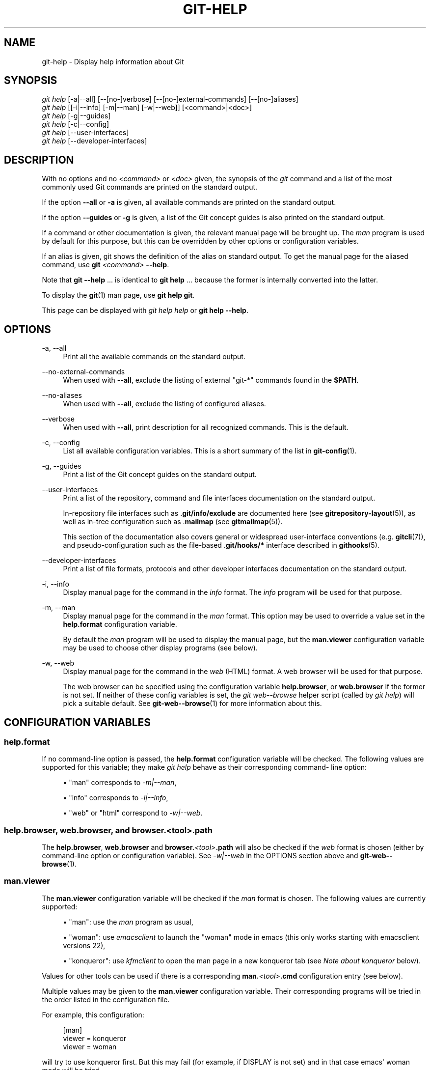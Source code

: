 '\" t
.\"     Title: git-help
.\"    Author: [FIXME: author] [see http://www.docbook.org/tdg5/en/html/author]
.\" Generator: DocBook XSL Stylesheets v1.79.2 <http://docbook.sf.net/>
.\"      Date: 2025-05-09
.\"    Manual: Git Manual
.\"    Source: Git 2.49.0.553.g7a1d2bd0a5
.\"  Language: English
.\"
.TH "GIT\-HELP" "1" "2025-05-09" "Git 2\&.49\&.0\&.553\&.g7a1d2b" "Git Manual"
.\" -----------------------------------------------------------------
.\" * Define some portability stuff
.\" -----------------------------------------------------------------
.\" ~~~~~~~~~~~~~~~~~~~~~~~~~~~~~~~~~~~~~~~~~~~~~~~~~~~~~~~~~~~~~~~~~
.\" http://bugs.debian.org/507673
.\" http://lists.gnu.org/archive/html/groff/2009-02/msg00013.html
.\" ~~~~~~~~~~~~~~~~~~~~~~~~~~~~~~~~~~~~~~~~~~~~~~~~~~~~~~~~~~~~~~~~~
.ie \n(.g .ds Aq \(aq
.el       .ds Aq '
.\" -----------------------------------------------------------------
.\" * set default formatting
.\" -----------------------------------------------------------------
.\" disable hyphenation
.nh
.\" disable justification (adjust text to left margin only)
.ad l
.\" -----------------------------------------------------------------
.\" * MAIN CONTENT STARTS HERE *
.\" -----------------------------------------------------------------
.SH "NAME"
git-help \- Display help information about Git
.SH "SYNOPSIS"
.sp
.nf
\fIgit help\fR [\-a|\-\-all] [\-\-[no\-]verbose] [\-\-[no\-]external\-commands] [\-\-[no\-]aliases]
\fIgit help\fR [[\-i|\-\-info] [\-m|\-\-man] [\-w|\-\-web]] [<command>|<doc>]
\fIgit help\fR [\-g|\-\-guides]
\fIgit help\fR [\-c|\-\-config]
\fIgit help\fR [\-\-user\-interfaces]
\fIgit help\fR [\-\-developer\-interfaces]
.fi
.SH "DESCRIPTION"
.sp
With no options and no \fI<command>\fR or \fI<doc>\fR given, the synopsis of the \fIgit\fR command and a list of the most commonly used Git commands are printed on the standard output\&.
.sp
If the option \fB\-\-all\fR or \fB\-a\fR is given, all available commands are printed on the standard output\&.
.sp
If the option \fB\-\-guides\fR or \fB\-g\fR is given, a list of the Git concept guides is also printed on the standard output\&.
.sp
If a command or other documentation is given, the relevant manual page will be brought up\&. The \fIman\fR program is used by default for this purpose, but this can be overridden by other options or configuration variables\&.
.sp
If an alias is given, git shows the definition of the alias on standard output\&. To get the manual page for the aliased command, use \fBgit\fR \fI<command>\fR \fB\-\-help\fR\&.
.sp
Note that \fBgit\fR \fB\-\-help\fR \&.\&.\&. is identical to \fBgit\fR \fBhelp\fR \&.\&.\&. because the former is internally converted into the latter\&.
.sp
To display the \fBgit\fR(1) man page, use \fBgit\fR \fBhelp\fR \fBgit\fR\&.
.sp
This page can be displayed with \fIgit help help\fR or \fBgit\fR \fBhelp\fR \fB\-\-help\fR\&.
.SH "OPTIONS"
.PP
\-a, \-\-all
.RS 4
Print all the available commands on the standard output\&.
.RE
.PP
\-\-no\-external\-commands
.RS 4
When used with
\fB\-\-all\fR, exclude the listing of external "git\-*" commands found in the
\fB$PATH\fR\&.
.RE
.PP
\-\-no\-aliases
.RS 4
When used with
\fB\-\-all\fR, exclude the listing of configured aliases\&.
.RE
.PP
\-\-verbose
.RS 4
When used with
\fB\-\-all\fR, print description for all recognized commands\&. This is the default\&.
.RE
.PP
\-c, \-\-config
.RS 4
List all available configuration variables\&. This is a short summary of the list in
\fBgit-config\fR(1)\&.
.RE
.PP
\-g, \-\-guides
.RS 4
Print a list of the Git concept guides on the standard output\&.
.RE
.PP
\-\-user\-interfaces
.RS 4
Print a list of the repository, command and file interfaces documentation on the standard output\&.
.sp
In\-repository file interfaces such as \&.\fBgit/info/exclude\fR
are documented here (see
\fBgitrepository-layout\fR(5)), as well as in\-tree configuration such as \&.\fBmailmap\fR
(see
\fBgitmailmap\fR(5))\&.
.sp
This section of the documentation also covers general or widespread user\-interface conventions (e\&.g\&.
\fBgitcli\fR(7)), and pseudo\-configuration such as the file\-based \&.\fBgit/hooks/*\fR
interface described in
\fBgithooks\fR(5)\&.
.RE
.PP
\-\-developer\-interfaces
.RS 4
Print a list of file formats, protocols and other developer interfaces documentation on the standard output\&.
.RE
.PP
\-i, \-\-info
.RS 4
Display manual page for the command in the
\fIinfo\fR
format\&. The
\fIinfo\fR
program will be used for that purpose\&.
.RE
.PP
\-m, \-\-man
.RS 4
Display manual page for the command in the
\fIman\fR
format\&. This option may be used to override a value set in the
\fBhelp\&.format\fR
configuration variable\&.
.sp
By default the
\fIman\fR
program will be used to display the manual page, but the
\fBman\&.viewer\fR
configuration variable may be used to choose other display programs (see below)\&.
.RE
.PP
\-w, \-\-web
.RS 4
Display manual page for the command in the
\fIweb\fR
(HTML) format\&. A web browser will be used for that purpose\&.
.sp
The web browser can be specified using the configuration variable
\fBhelp\&.browser\fR, or
\fBweb\&.browser\fR
if the former is not set\&. If neither of these config variables is set, the
\fIgit web\-\-browse\fR
helper script (called by
\fIgit help\fR) will pick a suitable default\&. See
\fBgit-web--browse\fR(1)
for more information about this\&.
.RE
.SH "CONFIGURATION VARIABLES"
.SS "help\&.format"
.sp
If no command\-line option is passed, the \fBhelp\&.format\fR configuration variable will be checked\&. The following values are supported for this variable; they make \fIgit help\fR behave as their corresponding command\- line option:
.sp
.RS 4
.ie n \{\
\h'-04'\(bu\h'+03'\c
.\}
.el \{\
.sp -1
.IP \(bu 2.3
.\}
"man" corresponds to
\fI\-m|\-\-man\fR,
.RE
.sp
.RS 4
.ie n \{\
\h'-04'\(bu\h'+03'\c
.\}
.el \{\
.sp -1
.IP \(bu 2.3
.\}
"info" corresponds to
\fI\-i|\-\-info\fR,
.RE
.sp
.RS 4
.ie n \{\
\h'-04'\(bu\h'+03'\c
.\}
.el \{\
.sp -1
.IP \(bu 2.3
.\}
"web" or "html" correspond to
\fI\-w|\-\-web\fR\&.
.RE
.SS "help\&.browser, web\&.browser, and browser\&.<tool>\&.path"
.sp
The \fBhelp\&.browser\fR, \fBweb\&.browser\fR and \fBbrowser\&.\fR\fI<tool>\fR\fB\&.path\fR will also be checked if the \fIweb\fR format is chosen (either by command\-line option or configuration variable)\&. See \fI\-w|\-\-web\fR in the OPTIONS section above and \fBgit-web--browse\fR(1)\&.
.SS "man\&.viewer"
.sp
The \fBman\&.viewer\fR configuration variable will be checked if the \fIman\fR format is chosen\&. The following values are currently supported:
.sp
.RS 4
.ie n \{\
\h'-04'\(bu\h'+03'\c
.\}
.el \{\
.sp -1
.IP \(bu 2.3
.\}
"man": use the
\fIman\fR
program as usual,
.RE
.sp
.RS 4
.ie n \{\
\h'-04'\(bu\h'+03'\c
.\}
.el \{\
.sp -1
.IP \(bu 2.3
.\}
"woman": use
\fIemacsclient\fR
to launch the "woman" mode in emacs (this only works starting with emacsclient versions 22),
.RE
.sp
.RS 4
.ie n \{\
\h'-04'\(bu\h'+03'\c
.\}
.el \{\
.sp -1
.IP \(bu 2.3
.\}
"konqueror": use
\fIkfmclient\fR
to open the man page in a new konqueror tab (see
\fINote about konqueror\fR
below)\&.
.RE
.sp
Values for other tools can be used if there is a corresponding \fBman\&.\fR\fI<tool>\fR\fB\&.cmd\fR configuration entry (see below)\&.
.sp
Multiple values may be given to the \fBman\&.viewer\fR configuration variable\&. Their corresponding programs will be tried in the order listed in the configuration file\&.
.sp
For example, this configuration:
.sp
.if n \{\
.RS 4
.\}
.nf
        [man]
                viewer = konqueror
                viewer = woman
.fi
.if n \{\
.RE
.\}
.sp
will try to use konqueror first\&. But this may fail (for example, if DISPLAY is not set) and in that case emacs\*(Aq woman mode will be tried\&.
.sp
If everything fails, or if no viewer is configured, the viewer specified in the \fBGIT_MAN_VIEWER\fR environment variable will be tried\&. If that fails too, the \fIman\fR program will be tried anyway\&.
.SS "man\&.<tool>\&.path"
.sp
You can explicitly provide a full path to your preferred man viewer by setting the configuration variable \fBman\&.\fR\fI<tool>\fR\fB\&.path\fR\&. For example, you can configure the absolute path to konqueror by setting \fIman\&.konqueror\&.path\fR\&. Otherwise, \fIgit help\fR assumes the tool is available in PATH\&.
.SS "man\&.<tool>\&.cmd"
.sp
When the man viewer, specified by the \fBman\&.viewer\fR configuration variables, is not among the supported ones, then the corresponding \fBman\&.\fR\fI<tool>\fR\fB\&.cmd\fR configuration variable will be looked up\&. If this variable exists then the specified tool will be treated as a custom command and a shell eval will be used to run the command with the man page passed as arguments\&.
.SS "Note about konqueror"
.sp
When \fIkonqueror\fR is specified in the \fBman\&.viewer\fR configuration variable, we launch \fIkfmclient\fR to try to open the man page on an already opened konqueror in a new tab if possible\&.
.sp
For consistency, we also try such a trick if \fIman\&.konqueror\&.path\fR is set to something like \fBA_PATH_TO/konqueror\fR\&. That means we will try to launch \fBA_PATH_TO/kfmclient\fR instead\&.
.sp
If you really want to use \fIkonqueror\fR, then you can use something like the following:
.sp
.if n \{\
.RS 4
.\}
.nf
        [man]
                viewer = konq

        [man "konq"]
                cmd = A_PATH_TO/konqueror
.fi
.if n \{\
.RE
.\}
.SS "Note about git config \-\-global"
.sp
Note that all these configuration variables should probably be set using the \fB\-\-global\fR flag, for example like this:
.sp
.if n \{\
.RS 4
.\}
.nf
$ git config \-\-global help\&.format web
$ git config \-\-global web\&.browser firefox
.fi
.if n \{\
.RE
.\}
.sp
as they are probably more user specific than repository specific\&. See \fBgit-config\fR(1) for more information about this\&.
.SH "GIT"
.sp
Part of the \fBgit\fR(1) suite
